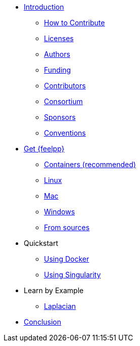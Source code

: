 * xref:index.adoc[Introduction]
** xref:index.adoc#_how_to_contribute[How to Contribute]
** xref:index.adoc#_licenses[Licenses]
** xref:index.adoc#_authors[Authors]
** xref:index.adoc#_funding[Funding]
** xref:index.adoc#_contributors[Contributors]
** xref:index.adoc#_consortium[Consortium]
** xref:index.adoc#_sponsors[Sponsors]
** xref:index.adoc#_conventions[Conventions]

* xref:install/index.adoc[Get {feelpp}]
** xref:install/containers.adoc[Containers (recommended)]
** xref:install/linux.adoc[Linux]
** xref:install/mac.adoc[Mac]
** xref:install/windows.adoc[Windows]
** xref:install/sources.adoc[From sources]

* Quickstart
** xref:quickstart/docker.adoc[Using Docker]
** xref:quickstart/singularity.adoc[Using Singularity]

* Learn by Example
*** xref:laplacian.adoc[Laplacian]

* xref:conclusion.adoc[Conclusion]
